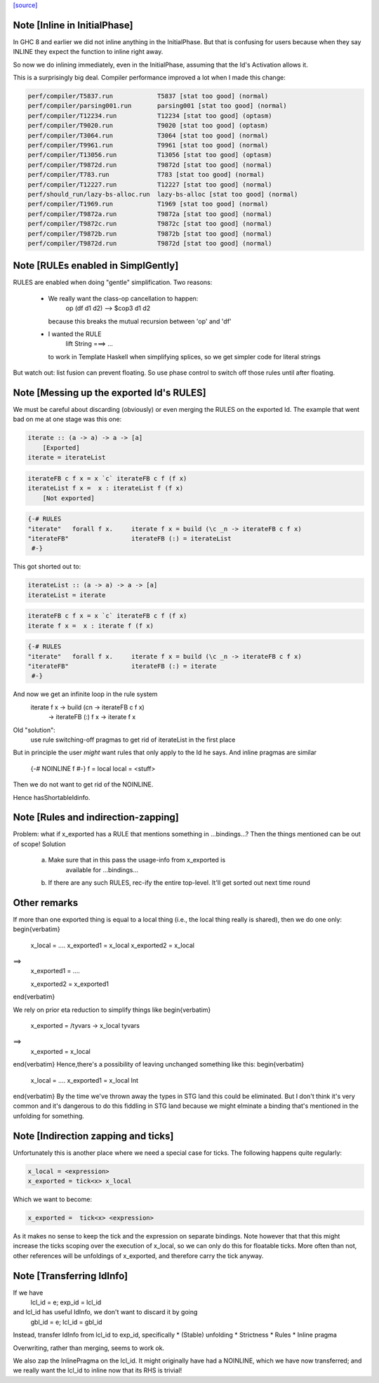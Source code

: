 `[source] <https://gitlab.haskell.org/ghc/ghc/tree/master/compiler/simplCore/SimplCore.hs>`_

Note [Inline in InitialPhase]
~~~~~~~~~~~~~~~~~~~~~~~~~~~~~~~~
In GHC 8 and earlier we did not inline anything in the InitialPhase. But that is
confusing for users because when they say INLINE they expect the function to inline
right away.

So now we do inlining immediately, even in the InitialPhase, assuming that the
Id's Activation allows it.

This is a surprisingly big deal. Compiler performance improved a lot
when I made this change:

.. code-block:: haskell

   perf/compiler/T5837.run            T5837 [stat too good] (normal)
   perf/compiler/parsing001.run       parsing001 [stat too good] (normal)
   perf/compiler/T12234.run           T12234 [stat too good] (optasm)
   perf/compiler/T9020.run            T9020 [stat too good] (optasm)
   perf/compiler/T3064.run            T3064 [stat too good] (normal)
   perf/compiler/T9961.run            T9961 [stat too good] (normal)
   perf/compiler/T13056.run           T13056 [stat too good] (optasm)
   perf/compiler/T9872d.run           T9872d [stat too good] (normal)
   perf/compiler/T783.run             T783 [stat too good] (normal)
   perf/compiler/T12227.run           T12227 [stat too good] (normal)
   perf/should_run/lazy-bs-alloc.run  lazy-bs-alloc [stat too good] (normal)
   perf/compiler/T1969.run            T1969 [stat too good] (normal)
   perf/compiler/T9872a.run           T9872a [stat too good] (normal)
   perf/compiler/T9872c.run           T9872c [stat too good] (normal)
   perf/compiler/T9872b.run           T9872b [stat too good] (normal)
   perf/compiler/T9872d.run           T9872d [stat too good] (normal)



Note [RULEs enabled in SimplGently]
~~~~~~~~~~~~~~~~~~~~~~~~~~~~~~~~~~~
RULES are enabled when doing "gentle" simplification.  Two reasons:

  * We really want the class-op cancellation to happen:
        op (df d1 d2) --> $cop3 d1 d2
    because this breaks the mutual recursion between 'op' and 'df'

  * I wanted the RULE
        lift String ===> ...
    to work in Template Haskell when simplifying
    splices, so we get simpler code for literal strings

But watch out: list fusion can prevent floating.  So use phase control
to switch off those rules until after floating.



Note [Messing up the exported Id's RULES]
~~~~~~~~~~~~~~~~~~~~~~~~~~~~~~~~~~~~~~~~~~
We must be careful about discarding (obviously) or even merging the
RULES on the exported Id. The example that went bad on me at one stage
was this one:

.. code-block:: haskell

    iterate :: (a -> a) -> a -> [a]
        [Exported]
    iterate = iterateList

.. code-block:: haskell

    iterateFB c f x = x `c` iterateFB c f (f x)
    iterateList f x =  x : iterateList f (f x)
        [Not exported]

.. code-block:: haskell

    {-# RULES
    "iterate"   forall f x.     iterate f x = build (\c _n -> iterateFB c f x)
    "iterateFB"                 iterateFB (:) = iterateList
     #-}

This got shorted out to:

.. code-block:: haskell

    iterateList :: (a -> a) -> a -> [a]
    iterateList = iterate

.. code-block:: haskell

    iterateFB c f x = x `c` iterateFB c f (f x)
    iterate f x =  x : iterate f (f x)

.. code-block:: haskell

    {-# RULES
    "iterate"   forall f x.     iterate f x = build (\c _n -> iterateFB c f x)
    "iterateFB"                 iterateFB (:) = iterate
     #-}

And now we get an infinite loop in the rule system
        iterate f x -> build (\cn -> iterateFB c f x)
                    -> iterateFB (:) f x
                    -> iterate f x

Old "solution":
        use rule switching-off pragmas to get rid
        of iterateList in the first place

But in principle the user *might* want rules that only apply to the Id
he says.  And inline pragmas are similar
   {-# NOINLINE f #-}
   f = local
   local = <stuff>
Then we do not want to get rid of the NOINLINE.

Hence hasShortableIdinfo.




Note [Rules and indirection-zapping]
~~~~~~~~~~~~~~~~~~~~~~~~~~~~~~~~~~~~
Problem: what if x_exported has a RULE that mentions something in ...bindings...?
Then the things mentioned can be out of scope!  Solution
 a) Make sure that in this pass the usage-info from x_exported is
        available for ...bindings...
 b) If there are any such RULES, rec-ify the entire top-level.
    It'll get sorted out next time round

Other remarks
~~~~~~~~~~~~~
If more than one exported thing is equal to a local thing (i.e., the
local thing really is shared), then we do one only:
\begin{verbatim}
        x_local = ....
        x_exported1 = x_local
        x_exported2 = x_local
==>
        x_exported1 = ....

        x_exported2 = x_exported1
\end{verbatim}

We rely on prior eta reduction to simplify things like
\begin{verbatim}
        x_exported = /\ tyvars -> x_local tyvars
==>
        x_exported = x_local
\end{verbatim}
Hence,there's a possibility of leaving unchanged something like this:
\begin{verbatim}
        x_local = ....
        x_exported1 = x_local Int
\end{verbatim}
By the time we've thrown away the types in STG land this
could be eliminated.  But I don't think it's very common
and it's dangerous to do this fiddling in STG land
because we might elminate a binding that's mentioned in the
unfolding for something.



Note [Indirection zapping and ticks]
~~~~~~~~~~~~~~~~~~~~~~~~~~~~~~~~~~~~
Unfortunately this is another place where we need a special case for
ticks. The following happens quite regularly:

.. code-block:: haskell

        x_local = <expression>
        x_exported = tick<x> x_local

Which we want to become:

.. code-block:: haskell

        x_exported =  tick<x> <expression>

As it makes no sense to keep the tick and the expression on separate
bindings. Note however that that this might increase the ticks scoping
over the execution of x_local, so we can only do this for floatable
ticks. More often than not, other references will be unfoldings of
x_exported, and therefore carry the tick anyway.


Note [Transferring IdInfo]
~~~~~~~~~~~~~~~~~~~~~~~~~~~~~
If we have
     lcl_id = e; exp_id = lcl_id

and lcl_id has useful IdInfo, we don't want to discard it by going
     gbl_id = e; lcl_id = gbl_id

Instead, transfer IdInfo from lcl_id to exp_id, specifically
* (Stable) unfolding
* Strictness
* Rules
* Inline pragma

Overwriting, rather than merging, seems to work ok.

We also zap the InlinePragma on the lcl_id. It might originally
have had a NOINLINE, which we have now transferred; and we really
want the lcl_id to inline now that its RHS is trivial!

